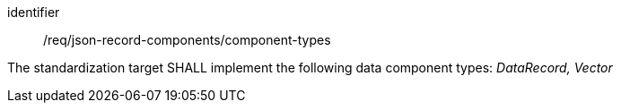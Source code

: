 [requirement,model=ogc]
====
[%metadata]
identifier:: /req/json-record-components/component-types

The standardization target SHALL implement the following data component types: _DataRecord, Vector_
====
